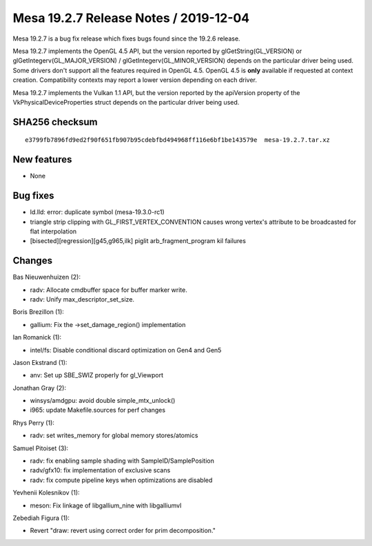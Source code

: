 Mesa 19.2.7 Release Notes / 2019-12-04
======================================

Mesa 19.2.7 is a bug fix release which fixes bugs found since the 19.2.6
release.

Mesa 19.2.7 implements the OpenGL 4.5 API, but the version reported by
glGetString(GL_VERSION) or glGetIntegerv(GL_MAJOR_VERSION) /
glGetIntegerv(GL_MINOR_VERSION) depends on the particular driver being
used. Some drivers don't support all the features required in OpenGL
4.5. OpenGL 4.5 is **only** available if requested at context creation.
Compatibility contexts may report a lower version depending on each
driver.

Mesa 19.2.7 implements the Vulkan 1.1 API, but the version reported by
the apiVersion property of the VkPhysicalDeviceProperties struct depends
on the particular driver being used.

SHA256 checksum
---------------

::

       e3799fb7896fd9ed2f90f651fb907b95cdebfbd494968ff116e6bf1be143579e  mesa-19.2.7.tar.xz

New features
------------

-  None

Bug fixes
---------

-  ld.lld: error: duplicate symbol (mesa-19.3.0-rc1)
-  triangle strip clipping with GL_FIRST_VERTEX_CONVENTION causes wrong
   vertex's attribute to be broadcasted for flat interpolation
-  [bisected][regression][g45,g965,ilk] piglit arb_fragment_program kil
   failures

Changes
-------

Bas Nieuwenhuizen (2):

-  radv: Allocate cmdbuffer space for buffer marker write.
-  radv: Unify max_descriptor_set_size.

Boris Brezillon (1):

-  gallium: Fix the ->set_damage_region() implementation

Ian Romanick (1):

-  intel/fs: Disable conditional discard optimization on Gen4 and Gen5

Jason Ekstrand (1):

-  anv: Set up SBE_SWIZ properly for gl_Viewport

Jonathan Gray (2):

-  winsys/amdgpu: avoid double simple_mtx_unlock()
-  i965: update Makefile.sources for perf changes

Rhys Perry (1):

-  radv: set writes_memory for global memory stores/atomics

Samuel Pitoiset (3):

-  radv: fix enabling sample shading with SampleID/SamplePosition
-  radv/gfx10: fix implementation of exclusive scans
-  radv: fix compute pipeline keys when optimizations are disabled

Yevhenii Kolesnikov (1):

-  meson: Fix linkage of libgallium_nine with libgalliumvl

Zebediah Figura (1):

-  Revert "draw: revert using correct order for prim decomposition."
